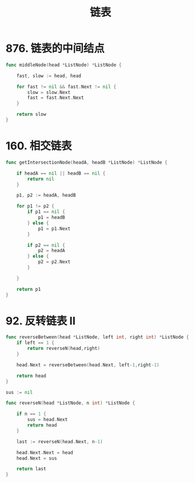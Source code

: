 #+title: 链表

* 876. 链表的中间结点

#+begin_src go
  func middleNode(head *ListNode) *ListNode {

      fast, slow := head, head

      for fast != nil && fast.Next != nil {
          slow = slow.Next
          fast = fast.Next.Next
      }

      return slow
  }
#+end_src

* 160. 相交链表

#+begin_src go
  func getIntersectionNode(headA, headB *ListNode) *ListNode {

      if headA == nil || headB == nil {
          return nil
      }

      p1, p2 := headA, headB

      for p1 != p2 {
          if p1 == nil {
              p1 = headB
          } else {
              p1 = p1.Next
          }

          if p2 == nil {
              p2 = headA
          } else {
              p2 = p2.Next
          }

      }

      return p1
  }
#+end_src

* 92. 反转链表 II

#+begin_src go
  func reverseBetween(head *ListNode, left int, right int) *ListNode {
      if left == 1 {
          return reverseN(head,right)
      }

      head.Next = reverseBetween(head.Next, left-1,right-1)

      return head
  }

  sus := nil

  func reverseN(head *ListNode, n int) *ListNode {

      if n == 1 {
          sus = head.Next
          return head
      }

      last := reverseN(head.Next, n-1)

      head.Next.Next = head
      head.Next = sus

      return last
  }
#+end_src
